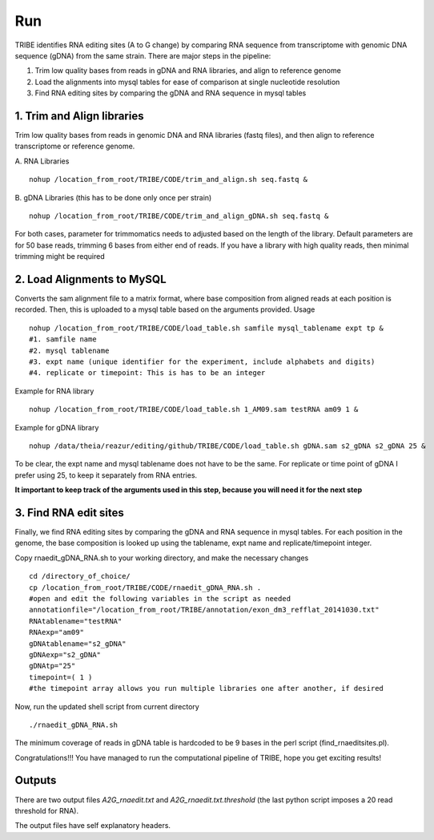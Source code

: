 Run
===

TRIBE identifies RNA editing sites (A to G change) by comparing RNA sequence from transcriptome with genomic DNA sequence (gDNA) from the same strain. There are major steps in the pipeline:

1. Trim low quality bases from reads in gDNA and RNA libraries, and align to reference genome

2. Load the alignments into mysql tables for ease of comparison at single nucleotide resolution   

3. Find RNA editing sites by comparing the gDNA and RNA sequence in mysql tables


1. Trim and Align libraries
---------------------------
Trim low quality bases from reads in genomic DNA and RNA libraries (fastq files), and then align to reference transcriptome or reference genome.

A. RNA Libraries
::

    nohup /location_from_root/TRIBE/CODE/trim_and_align.sh seq.fastq &


B. gDNA Libraries (this has to be done only once per strain)
::

    nohup /location_from_root/TRIBE/CODE/trim_and_align_gDNA.sh seq.fastq &


For both cases, parameter for trimmomatics needs to adjusted based on the length of the library. Default parameters are for 50 base reads, trimming 6 bases from either end of reads. If you have a library with high quality reads, then minimal trimming might be required


2. Load Alignments to MySQL
---------------------------
Converts the sam alignment file to a matrix format, where base composition from aligned reads at each position is recorded. Then, this is uploaded to a mysql table based on the arguments provided.
Usage
::
    
    nohup /location_from_root/TRIBE/CODE/load_table.sh samfile mysql_tablename expt tp &
    #1. samfile name
    #2. mysql tablename
    #3. expt name (unique identifier for the experiment, include alphabets and digits)
    #4. replicate or timepoint: This is has to be an integer

Example for RNA library
::
    
    nohup /location_from_root/TRIBE/CODE/load_table.sh 1_AM09.sam testRNA am09 1 &

Example for gDNA library
::

    nohup /data/theia/reazur/editing/github/TRIBE/CODE/load_table.sh gDNA.sam s2_gDNA s2_gDNA 25 &

To be clear, the expt name and mysql tablename does not have to be the same. For replicate or time point of gDNA I prefer using 25, to keep it separately from RNA entries. 

**It important to keep track of the arguments used in this step, because you will need it for the next step**


3. Find RNA edit sites
----------------------
Finally, we find RNA editing sites by comparing the gDNA and RNA sequence in mysql tables. For each position in the genome, the base composition is looked up using the tablename, expt name and replicate/timepoint integer. 

Copy rnaedit_gDNA_RNA.sh to your working directory, and make the necessary changes
::

    cd /directory_of_choice/
    cp /location_from_root/TRIBE/CODE/rnaedit_gDNA_RNA.sh .
    #open and edit the following variables in the script as needed
    annotationfile="/location_from_root/TRIBE/annotation/exon_dm3_refflat_20141030.txt"
    RNAtablename="testRNA"
    RNAexp="am09"
    gDNAtablename="s2_gDNA"
    gDNAexp="s2_gDNA"
    gDNAtp="25"
    timepoint=( 1 )
    #the timepoint array allows you run multiple libraries one after another, if desired

Now, run the updated shell script from current directory
::

    ./rnaedit_gDNA_RNA.sh

The minimum coverage of reads in gDNA table is hardcoded to be 9 bases in the perl script (find_rnaeditsites.pl). 

Congratulations!!! You have managed to run the computational pipeline of TRIBE, hope you get exciting results!


Outputs
-------
There are two output files *A2G_rnaedit.txt* and  *A2G_rnaedit.txt.threshold* (the last python script imposes a 20 read threshold for RNA).

The output files have self explanatory headers. 